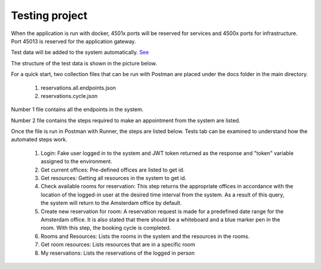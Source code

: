 Testing project
===========

When the application is run with docker, 4501x ports will be reserved for services and 4500x ports for infrastructure. Port 45013 is reserved for the application gateway.

Test data will be added to the system automatically. `See <https://github.com/senkadir/reservations/blob/master/src/Reservations.Services.Offices/Initializations/Extensions.cs>`_

The structure of the test data is shown in the picture below.

.. image:: https://user-images.githubusercontent.com/10263337/97174625-65cd6600-17a3-11eb-96ac-e3138afe727f.png

For a quick start, two collection files that can be run with Postman are placed under the docs folder in the main directory. 

	1. reservations.all.endpoints.json
	2. reservations.cycle.json

Number 1 file contains all the endpoints in the system. 

Number 2 file contains the steps required to make an appointment from the system are listed. 

Once the file is run in Postman with Runner, the steps are listed below. Tests tab can be examined to understand how the automated steps work.

	1. Login: Fake user logged in to the system and JWT token returned as the response and "token" variable assigned to the environment.
	2. Get current offices: Pre-defined offices are listed to get id.
	3. Get resources: Getting all resources in the system to get id.
	4. Check available rooms  for reservation: This step returns the appropriate offices in accordance with the location of the logged-in user at the desired time interval from the system. As a result of this query, the system will return to the Amsterdam office by default.
	5. Create new reservation for room: A reservation request is made for a predefined date range for the Amsterdam office. It is also stated that there should be a whiteboard and a blue marker pen in the room. With this step, the booking cycle is completed.
	6. Rooms and Resources: Lists the rooms in the system and the resources in the rooms.
	7. Get room resources: Lists resources that are in a specific room
	8. My reservations: Lists the reservations of the logged in person